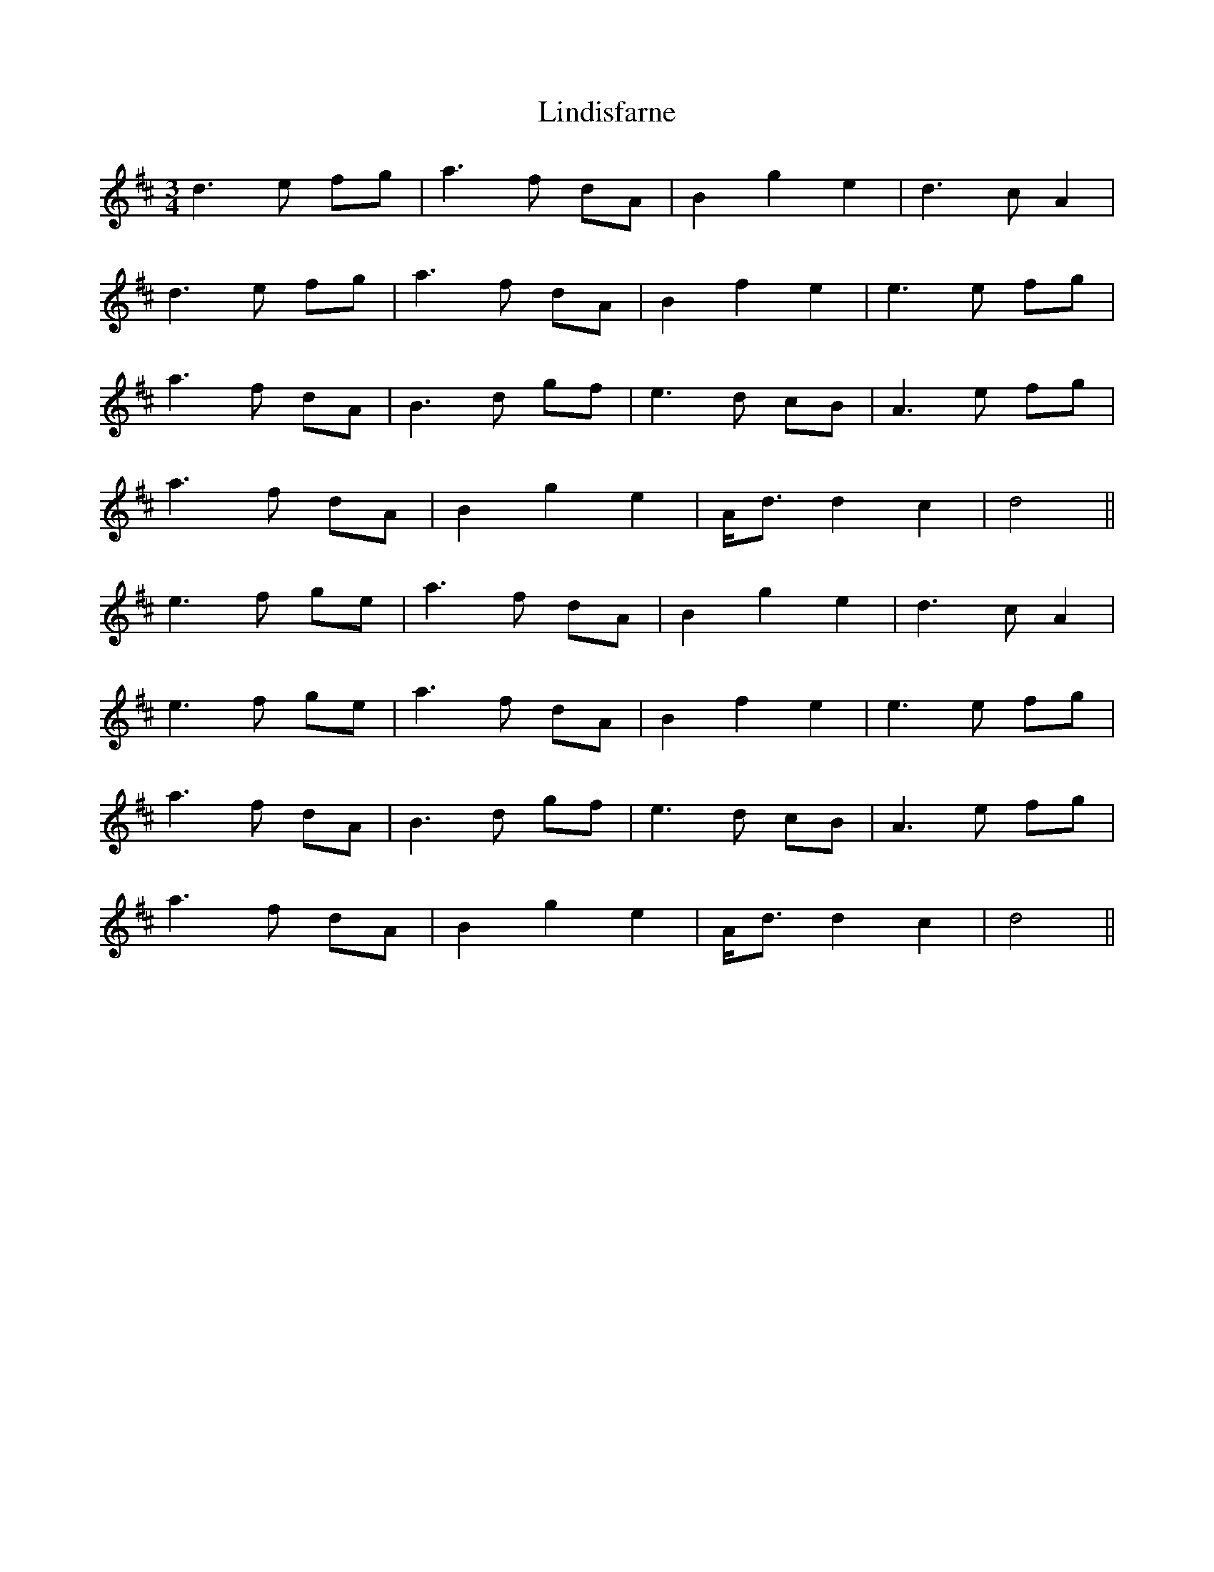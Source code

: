 X: 23668
T: Lindisfarne
R: waltz
M: 3/4
K: Dmajor
d3e fg|a3f dA|B2 g2 e2|d3c A2|
d3e fg|a3f dA|B2 f2 e2|e3e fg|
a3f dA|B3d gf|e3d cB|A3e fg|
a3f dA|B2 g2 e2|A<d d2 c2|d4||
e3f ge|a3f dA|B2 g2 e2|d3c A2|
e3f ge|a3f dA|B2 f2 e2|e3e fg|
a3f dA|B3d gf|e3d cB|A3e fg|
a3f dA|B2 g2 e2|A<d d2 c2|d4||

